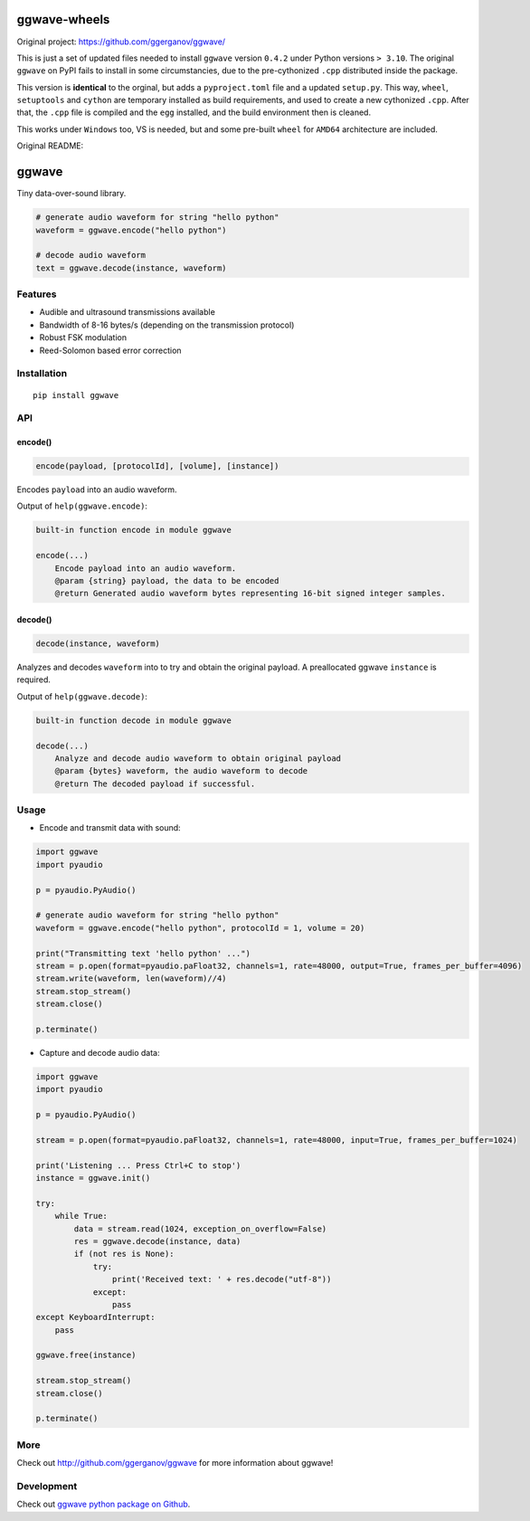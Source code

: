 =============
ggwave-wheels
=============

Original project: https://github.com/ggerganov/ggwave/

This is just a set of updated files needed to install ``ggwave`` version ``0.4.2`` under Python versions ``> 3.10``.
The original ``ggwave`` on PyPI fails to install in some circumstancies, due to the
pre-cythonized ``.cpp`` distributed inside the package.

This version is **identical** to the orginal, but adds a ``pyproject.toml`` file and a updated ``setup.py``.
This way, ``wheel``, ``setuptools`` and ``cython`` are temporary installed as build requirements, and used to create
a new cythonized ``.cpp``. After that, the ``.cpp`` file is compiled and the ``egg`` installed, and the build environment
then is cleaned.

This works under ``Windows`` too, VS is needed, but and some pre-built ``wheel`` for ``AMD64`` architecture are included.


Original README:


======
ggwave
======

Tiny data-over-sound library.


.. code:: python

    # generate audio waveform for string "hello python"
    waveform = ggwave.encode("hello python")

    # decode audio waveform
    text = ggwave.decode(instance, waveform)


--------
Features
--------

* Audible and ultrasound transmissions available
* Bandwidth of 8-16 bytes/s (depending on the transmission protocol)
* Robust FSK modulation
* Reed-Solomon based error correction

------------
Installation
------------
::

    pip install ggwave

---
API
---

encode()
--------

.. code:: python

    encode(payload, [protocolId], [volume], [instance])

Encodes ``payload`` into an audio waveform.


Output of ``help(ggwave.encode)``:

.. code::

    built-in function encode in module ggwave

    encode(...)
        Encode payload into an audio waveform.
        @param {string} payload, the data to be encoded
        @return Generated audio waveform bytes representing 16-bit signed integer samples.


decode()
--------

.. code:: python

    decode(instance, waveform)

Analyzes and decodes ``waveform`` into to try and obtain the original payload.
A preallocated ggwave ``instance`` is required.


Output of ``help(ggwave.decode)``:

.. code::

    built-in function decode in module ggwave

    decode(...)
        Analyze and decode audio waveform to obtain original payload
        @param {bytes} waveform, the audio waveform to decode
        @return The decoded payload if successful.



-----
Usage
-----

* Encode and transmit data with sound:

.. code:: python

    import ggwave
    import pyaudio

    p = pyaudio.PyAudio()

    # generate audio waveform for string "hello python"
    waveform = ggwave.encode("hello python", protocolId = 1, volume = 20)

    print("Transmitting text 'hello python' ...")
    stream = p.open(format=pyaudio.paFloat32, channels=1, rate=48000, output=True, frames_per_buffer=4096)
    stream.write(waveform, len(waveform)//4)
    stream.stop_stream()
    stream.close()

    p.terminate()

* Capture and decode audio data:

.. code:: python

    import ggwave
    import pyaudio

    p = pyaudio.PyAudio()

    stream = p.open(format=pyaudio.paFloat32, channels=1, rate=48000, input=True, frames_per_buffer=1024)

    print('Listening ... Press Ctrl+C to stop')
    instance = ggwave.init()

    try:
        while True:
            data = stream.read(1024, exception_on_overflow=False)
            res = ggwave.decode(instance, data)
            if (not res is None):
                try:
                    print('Received text: ' + res.decode("utf-8"))
                except:
                    pass
    except KeyboardInterrupt:
        pass

    ggwave.free(instance)

    stream.stop_stream()
    stream.close()

    p.terminate()

----
More
----

Check out `<http://github.com/ggerganov/ggwave>`_ for more information about ggwave!

-----------
Development
-----------

Check out `ggwave python package on Github <https://github.com/ggerganov/ggwave/tree/master/bindings/python>`_.

